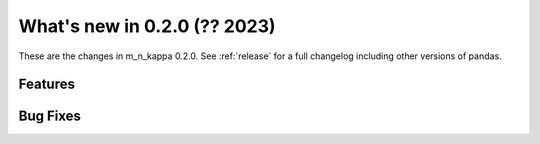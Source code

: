 .. _whatsnew020:

What's new in 0.2.0 (?? 2023)
******************************************

These are the changes in m_n_kappa 0.2.0.
See :ref:`release` for a full changelog including other versions of pandas.

.. _whatsnew020.features:

Features
========

.. _whatsnew020.bug_fixes:

Bug Fixes
=========